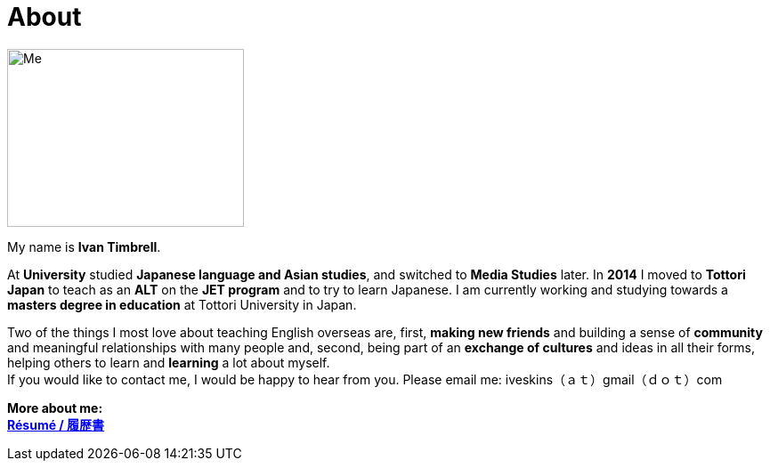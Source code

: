 = About
:hp-tags: About, Ivan,


image::http://i.imgur.com/D2Idvee.jpg[Me, 266, 200,align="center"]

My name is *Ivan Timbrell*. 
//I was raised on a small farm in the center of *New Zealand*. 
//Our cottage was full of books, and my family was always reading. 
//From a young age I was very *excited by language* and its power to create different worlds. 
//I was also lucky enough to study *Te Reo Maori*, the native language of New Zealand. 
//As a teenager I became fascinated with Japanese language and culture. 
//I enrolled in *University* to study *Japanese language and Asian studies*, but I switched to *Media Studies* later. 
//I gave up on my language studies at university, but I didn't give up on my love of languages, and my goal to speak more than one language. 
//In *2014* I moved to *Tottori Japan* to teach as an *ALT* on the *JET program*. I am currently working and studying towards a *masters degree in education* at Tottori University in Japan. 

At *University* studied *Japanese language and Asian studies*, and switched to *Media Studies* later. 
In *2014* I moved to *Tottori Japan* to teach as an *ALT* on the *JET program* and to try to learn Japanese. I am currently working and studying towards a *masters degree in education* at Tottori University in Japan. 

Two of the things I most love about teaching English overseas are,  
first, *making new friends* and building a sense of *community* and meaningful relationships with many people 
and, second, being part of an *exchange of cultures* and ideas in all their forms, helping others to learn and *learning* a lot about myself. + 
If you would like to contact me, I would be happy to hear from you. Please email me:
iveskins（ａｔ）gmail（ｄｏｔ）com


//*More about my teaching:* +
*More about me:* +
//link:https://iveskins.github.io/2016/06/28/My-teaching-philosophy.html[*Teaching Philosophy / 教育哲学*] +
link:https://iveskins.github.io/2016/06/28/Resume.html[*Résumé / 履歴書*] +


